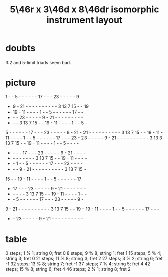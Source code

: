 :PROPERTIES:
:ID:       32ad2d8b-9f62-429b-8f51-fca2007ac2b2
:END:
#+title: 5\46r x 3\46d x 8\46dr isomorphic instrument layout
* doubts
  3:2 and 5-limit triads seem bad.
* picture
   1  -  -  5  -  -  -  -  -  - 17  -  -  - 23  -  -  -  -  -  9
   -  9  - 21  -  -  -  -  -  -  -  -  -  -  3 13  7 15  -  - 19
   - 19  - 11  -  -  -  -  1  -  -  5  -  -  -  -  -  - 17  -  -
   -  -  - 23  -  -  -  -  -  9  - 21  -  -  -  -  -  -  -  -  -
   -  -  -  3 13  7 15  -  - 19  - 11  -  -  -  -  1  -  -  5  -
   5  -  -  -  -  -  - 17  -  -  - 23  -  -  -  -  -  9  - 21  -
  21  -  -  -  -  -  -  -  -  -  -  3 13  7 15  -  - 19  - 11  -
  11  -  -  -  -  1  -  -  5  -  -  -  -  -  - 17  -  -  - 23  -
  23  -  -  -  -  -  9  - 21  -  -  -  -  -  -  -  -  -  -  3 13
   3 13  7 15  -  - 19  - 11  -  -  -  -  1  -  -  5  -  -  -  -
   -  -  -  - 17  -  -  - 23  -  -  -  -  -  9  - 21  -  -  -  -
   -  -  -  -  -  -  -  -  3 13  7 15  -  - 19  - 11  -  -  -  -
   -  -  1  -  -  5  -  -  -  -  -  - 17  -  -  - 23  -  -  -  -
   -  -  -  9  - 21  -  -  -  -  -  -  -  -  -  -  3 13  7 15  -
  15  -  - 19  - 11  -  -  -  -  1  -  -  5  -  -  -  -  -  - 17
   - 17  -  -  - 23  -  -  -  -  -  9  - 21  -  -  -  -  -  -  -
   -  -  -  -  -  3 13  7 15  -  - 19  - 11  -  -  -  -  1  -  -
   -  -  5  -  -  -  -  -  - 17  -  -  - 23  -  -  -  -  -  9  -
   9  - 21  -  -  -  -  -  -  -  -  -  -  3 13  7 15  -  - 19  -
  19  - 11  -  -  -  -  1  -  -  5  -  -  -  -  -  - 17  -  -  -
   -  - 23  -  -  -  -  -  9  - 21  -  -  -  -  -  -  -  -  -  -
* table
  0  steps; 1 % 1;  string 0; fret 0
  8  steps; 9 % 8;  string 1; fret 1
  15 steps; 5 % 4;  string 3; fret 0
  21 steps; 11 % 8; string 3; fret 2
  27 steps; 3 % 2;  string 6; fret -1
  32 steps; 13 % 8; string 7; fret -1
  37 steps; 7 % 4;  string 5; fret 4
  42 steps; 15 % 8; string 6; fret 4
  46 steps; 2 % 1;  string 8; fret 2

